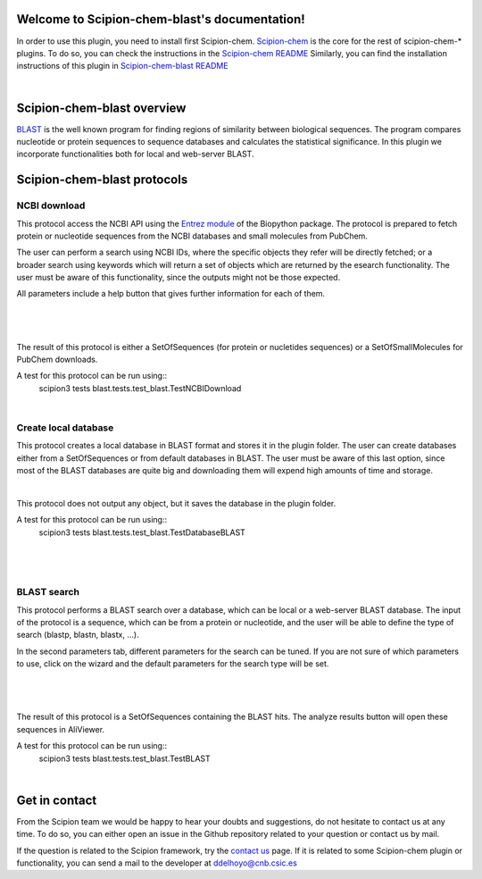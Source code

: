 
.. _docs-chem-blast:

.. figure:: ../images/blast_logo.png
   :alt: blast logo

Welcome to Scipion-chem-blast's documentation!
=================================================
In order to use this plugin, you need to install first Scipion-chem.
`Scipion-chem <https://github.com/scipion-chem/docs>`_
is the core for the rest of scipion-chem-\* plugins. To do so, you can check the instructions in the
`Scipion-chem README <https://github.com/scipion-chem/scipion-chem/blob/master/README.rst>`_
Similarly, you can find the installation instructions of this plugin in
`Scipion-chem-blast README <https://github.com/scipion-chem/scipion-chem-blast/blob/master/README.rst>`_

|

Scipion-chem-blast overview
========================================
`BLAST <https://blast.ncbi.nlm.nih.gov/Blast.cgi>`_ is the well known program for finding regions of similarity between
biological sequences. The program compares nucleotide or protein sequences to sequence databases and calculates the
statistical significance. In this plugin we incorporate functionalities both for local and web-server BLAST.

Scipion-chem-blast protocols
========================================

**NCBI download**
-------------------------------
This protocol access the NCBI API using the `Entrez module <https://biopython.org/docs/1.75/api/Bio.Entrez.html>`_
of the Biopython package. The protocol is prepared to fetch protein or nucleotide sequences from the NCBI databases and
small molecules from PubChem.

The user can perform a search using NCBI IDs, where the specific objects they refer will be directly fetched; or
a broader search using keywords which will return a set of objects which are returned by the esearch functionality.
The user must be aware of this functionality, since the outputs might not be those expected.

All parameters include a help button that gives further information for each of them.

|

.. figure:: ../images/blast_form1.png
   :alt: blast form1

|

The result of this protocol is either a SetOfSequences (for protein or nucletides sequences) or a SetOfSmallMolecules
for PubChem downloads.

A test for this protocol can be run using::
    scipion3 tests blast.tests.test_blast.TestNCBIDownload

|

**Create local database**
-------------------------------
This protocol creates a local database in BLAST format and stores it in the plugin folder. The user can create
databases either from a SetOfSequences or from default databases in BLAST. The user must be aware of this last option,
since most of the BLAST databases are quite big and downloading them will expend high amounts of time and storage.

|

This protocol does not output any object, but it saves the database in the plugin folder.

A test for this protocol can be run using::
    scipion3 tests blast.tests.test_blast.TestDatabaseBLAST

|

.. figure:: ../images/blast_form2.png
   :alt: blast form2

|

**BLAST search**
-------------------------------
This protocol performs a BLAST search over a database, which can be local or a web-server BLAST database.
The input of the protocol is a sequence, which can be from a protein or nucleotide, and the user will be able to define
the type of search (blastp, blastn, blastx, ...).

In the second parameters tab, different parameters for the search can be tuned. If you are
not sure of which parameters to use, click on the wizard and the default parameters for the search type will be set.

|

.. figure:: ../images/blast_form3.png
   :alt: blast form3

|

The result of this protocol is a SetOfSequences containing the BLAST hits. The analyze results button will open these
sequences in AliViewer.

A test for this protocol can be run using::
    scipion3 tests blast.tests.test_blast.TestBLAST

|

Get in contact
==================

From the Scipion team we would be happy to hear your doubts and suggestions, do not hesitate to contact us at any
time. To do so, you can either open an issue in the Github repository related to your question or
contact us by mail.

If the question is related to the Scipion framework, try the `contact us <https://scipion.i2pc.es/contact>`_ page.
If it is related to some Scipion-chem plugin or functionality, you can send a mail to
the developer at ddelhoyo@cnb.csic.es


